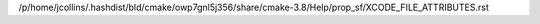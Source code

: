 /p/home/jcollins/.hashdist/bld/cmake/owp7gnl5j356/share/cmake-3.8/Help/prop_sf/XCODE_FILE_ATTRIBUTES.rst